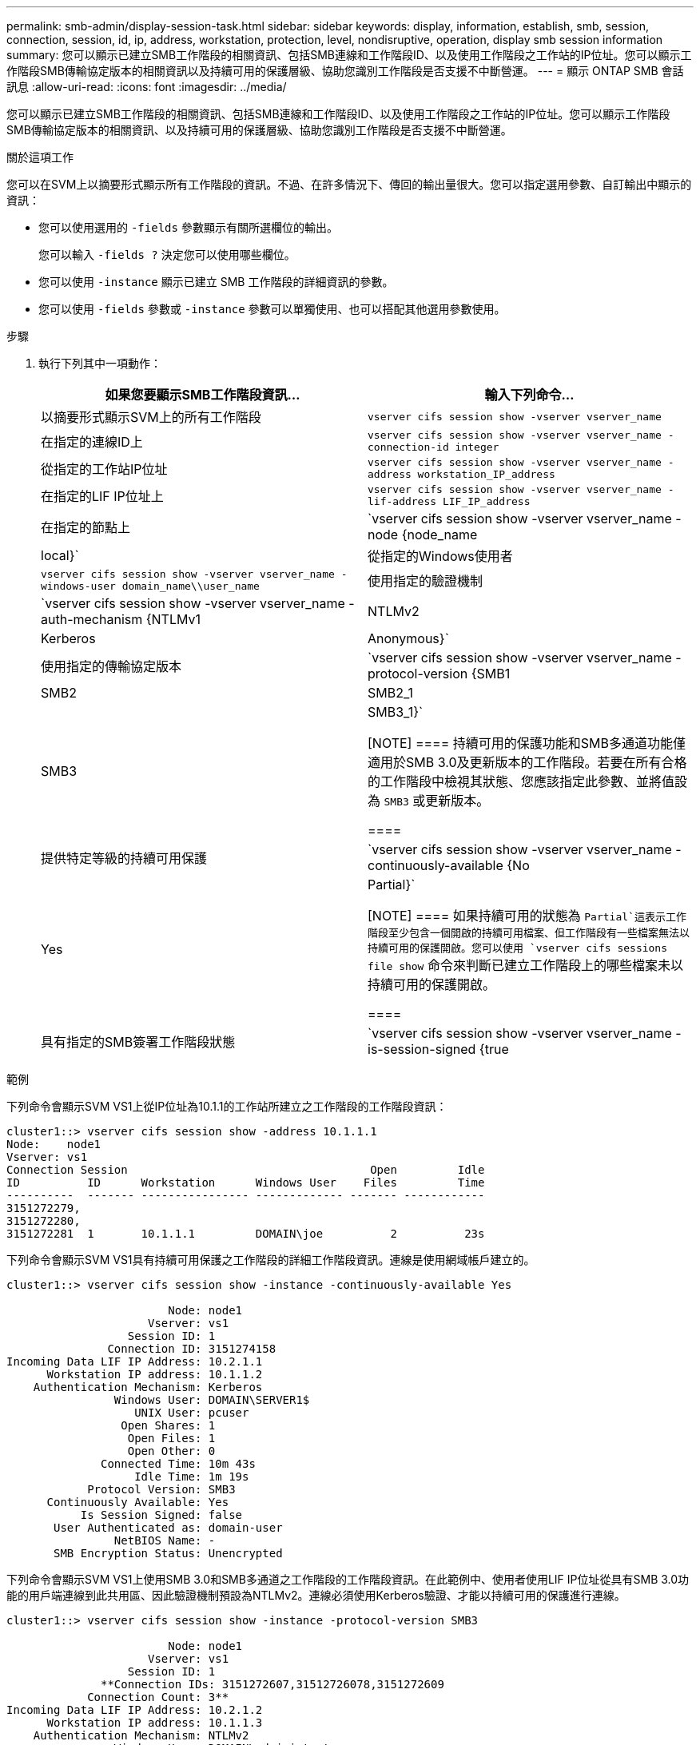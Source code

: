 ---
permalink: smb-admin/display-session-task.html 
sidebar: sidebar 
keywords: display, information, establish, smb, session, connection, session, id, ip, address, workstation, protection, level, nondisruptive, operation, display smb session information 
summary: 您可以顯示已建立SMB工作階段的相關資訊、包括SMB連線和工作階段ID、以及使用工作階段之工作站的IP位址。您可以顯示工作階段SMB傳輸協定版本的相關資訊以及持續可用的保護層級、協助您識別工作階段是否支援不中斷營運。 
---
= 顯示 ONTAP SMB 會話訊息
:allow-uri-read: 
:icons: font
:imagesdir: ../media/


[role="lead"]
您可以顯示已建立SMB工作階段的相關資訊、包括SMB連線和工作階段ID、以及使用工作階段之工作站的IP位址。您可以顯示工作階段SMB傳輸協定版本的相關資訊、以及持續可用的保護層級、協助您識別工作階段是否支援不中斷營運。

.關於這項工作
您可以在SVM上以摘要形式顯示所有工作階段的資訊。不過、在許多情況下、傳回的輸出量很大。您可以指定選用參數、自訂輸出中顯示的資訊：

* 您可以使用選用的 `-fields` 參數顯示有關所選欄位的輸出。
+
您可以輸入 `-fields ?` 決定您可以使用哪些欄位。

* 您可以使用 `-instance` 顯示已建立 SMB 工作階段的詳細資訊的參數。
* 您可以使用 `-fields` 參數或 `-instance` 參數可以單獨使用、也可以搭配其他選用參數使用。


.步驟
. 執行下列其中一項動作：
+
|===
| 如果您要顯示SMB工作階段資訊... | 輸入下列命令... 


 a| 
以摘要形式顯示SVM上的所有工作階段
 a| 
`vserver cifs session show -vserver vserver_name`



 a| 
在指定的連線ID上
 a| 
`vserver cifs session show -vserver vserver_name -connection-id integer`



 a| 
從指定的工作站IP位址
 a| 
`vserver cifs session show -vserver vserver_name -address workstation_IP_address`



 a| 
在指定的LIF IP位址上
 a| 
`vserver cifs session show -vserver vserver_name -lif-address LIF_IP_address`



 a| 
在指定的節點上
 a| 
`vserver cifs session show -vserver vserver_name -node {node_name|local}`



 a| 
從指定的Windows使用者
 a| 
`vserver cifs session show -vserver vserver_name -windows-user domain_name\\user_name`



 a| 
使用指定的驗證機制
 a| 
`vserver cifs session show -vserver vserver_name -auth-mechanism {NTLMv1|NTLMv2|Kerberos|Anonymous}`



 a| 
使用指定的傳輸協定版本
 a| 
`vserver cifs session show -vserver vserver_name -protocol-version {SMB1|SMB2|SMB2_1|SMB3|SMB3_1}`

[NOTE]
====
持續可用的保護功能和SMB多通道功能僅適用於SMB 3.0及更新版本的工作階段。若要在所有合格的工作階段中檢視其狀態、您應該指定此參數、並將值設為 `SMB3` 或更新版本。

====


 a| 
提供特定等級的持續可用保護
 a| 
`vserver cifs session show -vserver vserver_name -continuously-available {No|Yes|Partial}`

[NOTE]
====
如果持續可用的狀態為 `Partial`這表示工作階段至少包含一個開啟的持續可用檔案、但工作階段有一些檔案無法以持續可用的保護開啟。您可以使用 `vserver cifs sessions file show` 命令來判斷已建立工作階段上的哪些檔案未以持續可用的保護開啟。

====


 a| 
具有指定的SMB簽署工作階段狀態
 a| 
`vserver cifs session show -vserver vserver_name -is-session-signed {true|false}`

|===


.範例
下列命令會顯示SVM VS1上從IP位址為10.1.1的工作站所建立之工作階段的工作階段資訊：

[listing]
----
cluster1::> vserver cifs session show -address 10.1.1.1
Node:    node1
Vserver: vs1
Connection Session                                    Open         Idle
ID          ID      Workstation      Windows User    Files         Time
----------  ------- ---------------- ------------- ------- ------------
3151272279,
3151272280,
3151272281  1       10.1.1.1         DOMAIN\joe          2          23s
----
下列命令會顯示SVM VS1具有持續可用保護之工作階段的詳細工作階段資訊。連線是使用網域帳戶建立的。

[listing]
----
cluster1::> vserver cifs session show -instance -continuously-available Yes

                        Node: node1
                     Vserver: vs1
                  Session ID: 1
               Connection ID: 3151274158
Incoming Data LIF IP Address: 10.2.1.1
      Workstation IP address: 10.1.1.2
    Authentication Mechanism: Kerberos
                Windows User: DOMAIN\SERVER1$
                   UNIX User: pcuser
                 Open Shares: 1
                  Open Files: 1
                  Open Other: 0
              Connected Time: 10m 43s
                   Idle Time: 1m 19s
            Protocol Version: SMB3
      Continuously Available: Yes
           Is Session Signed: false
       User Authenticated as: domain-user
                NetBIOS Name: -
       SMB Encryption Status: Unencrypted
----
下列命令會顯示SVM VS1上使用SMB 3.0和SMB多通道之工作階段的工作階段資訊。在此範例中、使用者使用LIF IP位址從具有SMB 3.0功能的用戶端連線到此共用區、因此驗證機制預設為NTLMv2。連線必須使用Kerberos驗證、才能以持續可用的保護進行連線。

[listing]
----
cluster1::> vserver cifs session show -instance -protocol-version SMB3

                        Node: node1
                     Vserver: vs1
                  Session ID: 1
              **Connection IDs: 3151272607,31512726078,3151272609
            Connection Count: 3**
Incoming Data LIF IP Address: 10.2.1.2
      Workstation IP address: 10.1.1.3
    Authentication Mechanism: NTLMv2
                Windows User: DOMAIN\administrator
                   UNIX User: pcuser
                 Open Shares: 1
                  Open Files: 0
                  Open Other: 0
              Connected Time: 6m 22s
                   Idle Time: 5m 42s
            Protocol Version: SMB3
      Continuously Available: No
           Is Session Signed: false
       User Authenticated as: domain-user
                NetBIOS Name: -
       SMB Encryption Status: Unencrypted
----
.相關資訊
xref:display-open-files-task.adoc[顯示開啟SMB檔案的相關資訊]
